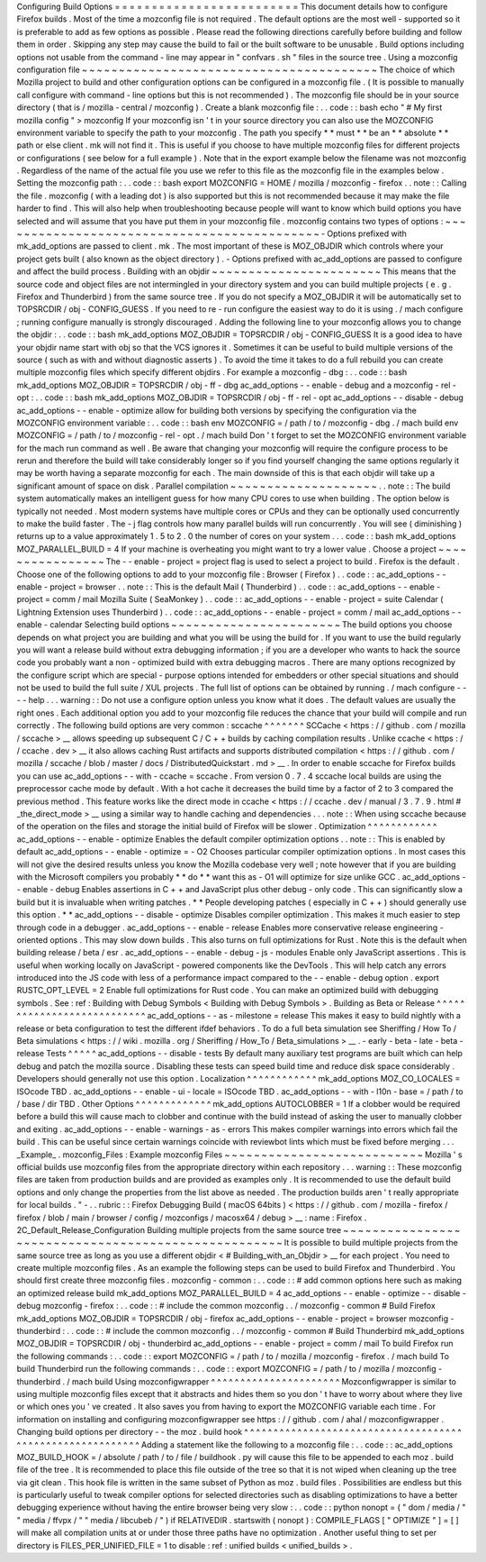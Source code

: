 Configuring
Build
Options
=
=
=
=
=
=
=
=
=
=
=
=
=
=
=
=
=
=
=
=
=
=
=
=
=
This
document
details
how
to
configure
Firefox
builds
.
Most
of
the
time
a
mozconfig
file
is
not
required
.
The
default
options
are
the
most
well
-
supported
so
it
is
preferable
to
add
as
few
options
as
possible
.
Please
read
the
following
directions
carefully
before
building
and
follow
them
in
order
.
Skipping
any
step
may
cause
the
build
to
fail
or
the
built
software
to
be
unusable
.
Build
options
including
options
not
usable
from
the
command
-
line
may
appear
in
"
confvars
.
sh
"
files
in
the
source
tree
.
Using
a
mozconfig
configuration
file
~
~
~
~
~
~
~
~
~
~
~
~
~
~
~
~
~
~
~
~
~
~
~
~
~
~
~
~
~
~
~
~
~
~
~
~
~
~
~
~
The
choice
of
which
Mozilla
project
to
build
and
other
configuration
options
can
be
configured
in
a
mozconfig
file
.
(
It
is
possible
to
manually
call
configure
with
command
-
line
options
but
this
is
not
recommended
)
.
The
mozconfig
file
should
be
in
your
source
directory
(
that
is
/
mozilla
-
central
/
mozconfig
)
.
Create
a
blank
mozconfig
file
:
.
.
code
:
:
bash
echo
"
#
My
first
mozilla
config
"
>
mozconfig
If
your
mozconfig
isn
'
t
in
your
source
directory
you
can
also
use
the
MOZCONFIG
environment
variable
to
specify
the
path
to
your
mozconfig
.
The
path
you
specify
*
*
must
*
*
be
an
*
*
absolute
*
*
path
or
else
client
.
mk
will
not
find
it
.
This
is
useful
if
you
choose
to
have
multiple
mozconfig
files
for
different
projects
or
configurations
(
see
below
for
a
full
example
)
.
Note
that
in
the
export
example
below
the
filename
was
not
mozconfig
.
Regardless
of
the
name
of
the
actual
file
you
use
we
refer
to
this
file
as
the
mozconfig
file
in
the
examples
below
.
Setting
the
mozconfig
path
:
.
.
code
:
:
bash
export
MOZCONFIG
=
HOME
/
mozilla
/
mozconfig
-
firefox
.
.
note
:
:
Calling
the
file
.
mozconfig
(
with
a
leading
dot
)
is
also
supported
but
this
is
not
recommended
because
it
may
make
the
file
harder
to
find
.
This
will
also
help
when
troubleshooting
because
people
will
want
to
know
which
build
options
you
have
selected
and
will
assume
that
you
have
put
them
in
your
mozconfig
file
.
mozconfig
contains
two
types
of
options
:
~
~
~
~
~
~
~
~
~
~
~
~
~
~
~
~
~
~
~
~
~
~
~
~
~
~
~
~
~
~
~
~
~
~
~
~
~
~
~
~
~
~
~
~
-
Options
prefixed
with
mk_add_options
are
passed
to
client
.
mk
.
The
most
important
of
these
is
MOZ_OBJDIR
which
controls
where
your
project
gets
built
(
also
known
as
the
object
directory
)
.
-
Options
prefixed
with
ac_add_options
are
passed
to
configure
and
affect
the
build
process
.
Building
with
an
objdir
~
~
~
~
~
~
~
~
~
~
~
~
~
~
~
~
~
~
~
~
~
~
~
This
means
that
the
source
code
and
object
files
are
not
intermingled
in
your
directory
system
and
you
can
build
multiple
projects
(
e
.
g
.
Firefox
and
Thunderbird
)
from
the
same
source
tree
.
If
you
do
not
specify
a
MOZ_OBJDIR
it
will
be
automatically
set
to
TOPSRCDIR
/
obj
-
CONFIG_GUESS
.
If
you
need
to
re
-
run
configure
the
easiest
way
to
do
it
is
using
.
/
mach
configure
;
running
configure
manually
is
strongly
discouraged
.
Adding
the
following
line
to
your
mozconfig
allows
you
to
change
the
objdir
:
.
.
code
:
:
bash
mk_add_options
MOZ_OBJDIR
=
TOPSRCDIR
/
obj
-
CONFIG_GUESS
It
is
a
good
idea
to
have
your
objdir
name
start
with
obj
so
that
the
VCS
ignores
it
.
Sometimes
it
can
be
useful
to
build
multiple
versions
of
the
source
(
such
as
with
and
without
diagnostic
asserts
)
.
To
avoid
the
time
it
takes
to
do
a
full
rebuild
you
can
create
multiple
mozconfig
files
which
specify
different
objdirs
.
For
example
a
mozconfig
-
dbg
:
.
.
code
:
:
bash
mk_add_options
MOZ_OBJDIR
=
TOPSRCDIR
/
obj
-
ff
-
dbg
ac_add_options
-
-
enable
-
debug
and
a
mozconfig
-
rel
-
opt
:
.
.
code
:
:
bash
mk_add_options
MOZ_OBJDIR
=
TOPSRCDIR
/
obj
-
ff
-
rel
-
opt
ac_add_options
-
-
disable
-
debug
ac_add_options
-
-
enable
-
optimize
allow
for
building
both
versions
by
specifying
the
configuration
via
the
MOZCONFIG
environment
variable
:
.
.
code
:
:
bash
env
MOZCONFIG
=
/
path
/
to
/
mozconfig
-
dbg
.
/
mach
build
env
MOZCONFIG
=
/
path
/
to
/
mozconfig
-
rel
-
opt
.
/
mach
build
Don
'
t
forget
to
set
the
MOZCONFIG
environment
variable
for
the
mach
run
command
as
well
.
Be
aware
that
changing
your
mozconfig
will
require
the
configure
process
to
be
rerun
and
therefore
the
build
will
take
considerably
longer
so
if
you
find
yourself
changing
the
same
options
regularly
it
may
be
worth
having
a
separate
mozconfig
for
each
.
The
main
downside
of
this
is
that
each
objdir
will
take
up
a
significant
amount
of
space
on
disk
.
Parallel
compilation
~
~
~
~
~
~
~
~
~
~
~
~
~
~
~
~
~
~
~
~
.
.
note
:
:
The
build
system
automatically
makes
an
intelligent
guess
for
how
many
CPU
cores
to
use
when
building
.
The
option
below
is
typically
not
needed
.
Most
modern
systems
have
multiple
cores
or
CPUs
and
they
can
be
optionally
used
concurrently
to
make
the
build
faster
.
The
-
j
flag
controls
how
many
parallel
builds
will
run
concurrently
.
You
will
see
(
diminishing
)
returns
up
to
a
value
approximately
1
.
5
to
2
.
0
the
number
of
cores
on
your
system
.
.
.
code
:
:
bash
mk_add_options
MOZ_PARALLEL_BUILD
=
4
If
your
machine
is
overheating
you
might
want
to
try
a
lower
value
.
Choose
a
project
~
~
~
~
~
~
~
~
~
~
~
~
~
~
~
~
The
-
-
enable
-
project
=
project
flag
is
used
to
select
a
project
to
build
.
Firefox
is
the
default
.
Choose
one
of
the
following
options
to
add
to
your
mozconfig
file
:
Browser
(
Firefox
)
.
.
code
:
:
ac_add_options
-
-
enable
-
project
=
browser
.
.
note
:
:
This
is
the
default
Mail
(
Thunderbird
)
.
.
code
:
:
ac_add_options
-
-
enable
-
project
=
comm
/
mail
Mozilla
Suite
(
SeaMonkey
)
.
.
code
:
:
ac_add_options
-
-
enable
-
project
=
suite
Calendar
(
Lightning
Extension
uses
Thunderbird
)
.
.
code
:
:
ac_add_options
-
-
enable
-
project
=
comm
/
mail
ac_add_options
-
-
enable
-
calendar
Selecting
build
options
~
~
~
~
~
~
~
~
~
~
~
~
~
~
~
~
~
~
~
~
~
~
~
The
build
options
you
choose
depends
on
what
project
you
are
building
and
what
you
will
be
using
the
build
for
.
If
you
want
to
use
the
build
regularly
you
will
want
a
release
build
without
extra
debugging
information
;
if
you
are
a
developer
who
wants
to
hack
the
source
code
you
probably
want
a
non
-
optimized
build
with
extra
debugging
macros
.
There
are
many
options
recognized
by
the
configure
script
which
are
special
-
purpose
options
intended
for
embedders
or
other
special
situations
and
should
not
be
used
to
build
the
full
suite
/
XUL
projects
.
The
full
list
of
options
can
be
obtained
by
running
.
/
mach
configure
-
-
-
-
help
.
.
.
warning
:
:
Do
not
use
a
configure
option
unless
you
know
what
it
does
.
The
default
values
are
usually
the
right
ones
.
Each
additional
option
you
add
to
your
mozconfig
file
reduces
the
chance
that
your
build
will
compile
and
run
correctly
.
The
following
build
options
are
very
common
:
sccache
^
^
^
^
^
^
^
SCCache
<
https
:
/
/
github
.
com
/
mozilla
/
sccache
>
__
allows
speeding
up
subsequent
C
/
C
+
+
builds
by
caching
compilation
results
.
Unlike
ccache
<
https
:
/
/
ccache
.
dev
>
__
it
also
allows
caching
Rust
artifacts
and
supports
distributed
compilation
<
https
:
/
/
github
.
com
/
mozilla
/
sccache
/
blob
/
master
/
docs
/
DistributedQuickstart
.
md
>
__
.
In
order
to
enable
sccache
for
Firefox
builds
you
can
use
ac_add_options
-
-
with
-
ccache
=
sccache
.
From
version
0
.
7
.
4
sccache
local
builds
are
using
the
preprocessor
cache
mode
by
default
.
With
a
hot
cache
it
decreases
the
build
time
by
a
factor
of
2
to
3
compared
the
previous
method
.
This
feature
works
like
the
direct
mode
in
ccache
<
https
:
/
/
ccache
.
dev
/
manual
/
3
.
7
.
9
.
html
#
_the_direct_mode
>
__
using
a
similar
way
to
handle
caching
and
dependencies
.
.
.
note
:
:
When
using
sccache
because
of
the
operation
on
the
files
and
storage
the
initial
build
of
Firefox
will
be
slower
.
Optimization
^
^
^
^
^
^
^
^
^
^
^
^
ac_add_options
-
-
enable
-
optimize
Enables
the
default
compiler
optimization
options
.
.
note
:
:
This
is
enabled
by
default
ac_add_options
-
-
enable
-
optimize
=
-
O2
Chooses
particular
compiler
optimization
options
.
In
most
cases
this
will
not
give
the
desired
results
unless
you
know
the
Mozilla
codebase
very
well
;
note
however
that
if
you
are
building
with
the
Microsoft
compilers
you
probably
*
*
do
*
*
want
this
as
-
O1
will
optimize
for
size
unlike
GCC
.
ac_add_options
-
-
enable
-
debug
Enables
assertions
in
C
+
+
and
JavaScript
plus
other
debug
-
only
code
.
This
can
significantly
slow
a
build
but
it
is
invaluable
when
writing
patches
.
*
*
People
developing
patches
(
especially
in
C
+
+
)
should
generally
use
this
option
.
*
*
ac_add_options
-
-
disable
-
optimize
Disables
compiler
optimization
.
This
makes
it
much
easier
to
step
through
code
in
a
debugger
.
ac_add_options
-
-
enable
-
release
Enables
more
conservative
release
engineering
-
oriented
options
.
This
may
slow
down
builds
.
This
also
turns
on
full
optimizations
for
Rust
.
Note
this
is
the
default
when
building
release
/
beta
/
esr
.
ac_add_options
-
-
enable
-
debug
-
js
-
modules
Enable
only
JavaScript
assertions
.
This
is
useful
when
working
locally
on
JavaScript
-
powered
components
like
the
DevTools
.
This
will
help
catch
any
errors
introduced
into
the
JS
code
with
less
of
a
performance
impact
compared
to
the
-
-
enable
-
debug
option
.
export
RUSTC_OPT_LEVEL
=
2
Enable
full
optimizations
for
Rust
code
.
You
can
make
an
optimized
build
with
debugging
symbols
.
See
:
ref
:
Building
with
Debug
Symbols
<
Building
with
Debug
Symbols
>
.
Building
as
Beta
or
Release
^
^
^
^
^
^
^
^
^
^
^
^
^
^
^
^
^
^
^
^
^
^
^
^
^
^
^
ac_add_options
-
-
as
-
milestone
=
release
This
makes
it
easy
to
build
nightly
with
a
release
or
beta
configuration
to
test
the
different
ifdef
behaviors
.
To
do
a
full
beta
simulation
see
Sheriffing
/
How
To
/
Beta
simulations
<
https
:
/
/
wiki
.
mozilla
.
org
/
Sheriffing
/
How_To
/
Beta_simulations
>
__
.
-
early
-
beta
-
late
-
beta
-
release
Tests
^
^
^
^
^
ac_add_options
-
-
disable
-
tests
By
default
many
auxiliary
test
programs
are
built
which
can
help
debug
and
patch
the
mozilla
source
.
Disabling
these
tests
can
speed
build
time
and
reduce
disk
space
considerably
.
Developers
should
generally
not
use
this
option
.
Localization
^
^
^
^
^
^
^
^
^
^
^
^
mk_add_options
MOZ_CO_LOCALES
=
ISOcode
TBD
.
ac_add_options
-
-
enable
-
ui
-
locale
=
ISOcode
TBD
.
ac_add_options
-
-
with
-
l10n
-
base
=
/
path
/
to
/
base
/
dir
TBD
.
Other
Options
^
^
^
^
^
^
^
^
^
^
^
^
^
mk_add_options
AUTOCLOBBER
=
1
If
a
clobber
would
be
required
before
a
build
this
will
cause
mach
to
clobber
and
continue
with
the
build
instead
of
asking
the
user
to
manually
clobber
and
exiting
.
ac_add_options
-
-
enable
-
warnings
-
as
-
errors
This
makes
compiler
warnings
into
errors
which
fail
the
build
.
This
can
be
useful
since
certain
warnings
coincide
with
reviewbot
lints
which
must
be
fixed
before
merging
.
.
.
_Example_
.
mozconfig_Files
:
Example
mozconfig
Files
~
~
~
~
~
~
~
~
~
~
~
~
~
~
~
~
~
~
~
~
~
~
~
~
~
~
~
Mozilla
'
s
official
builds
use
mozconfig
files
from
the
appropriate
directory
within
each
repository
.
.
.
warning
:
:
These
mozconfig
files
are
taken
from
production
builds
and
are
provided
as
examples
only
.
It
is
recommended
to
use
the
default
build
options
and
only
change
the
properties
from
the
list
above
as
needed
.
The
production
builds
aren
'
t
really
appropriate
for
local
builds
.
"
-
.
.
rubric
:
:
Firefox
Debugging
Build
(
macOS
64bits
)
<
https
:
/
/
github
.
com
/
mozilla
-
firefox
/
firefox
/
blob
/
main
/
browser
/
config
/
mozconfigs
/
macosx64
/
debug
>
__
:
name
:
Firefox
.
2C_Default_Release_Configuration
Building
multiple
projects
from
the
same
source
tree
~
~
~
~
~
~
~
~
~
~
~
~
~
~
~
~
~
~
~
~
~
~
~
~
~
~
~
~
~
~
~
~
~
~
~
~
~
~
~
~
~
~
~
~
~
~
~
~
~
~
~
~
It
is
possible
to
build
multiple
projects
from
the
same
source
tree
as
long
as
you
use
a
different
objdir
<
#
Building_with_an_Objdir
>
__
for
each
project
.
You
need
to
create
multiple
mozconfig
files
.
As
an
example
the
following
steps
can
be
used
to
build
Firefox
and
Thunderbird
.
You
should
first
create
three
mozconfig
files
.
mozconfig
-
common
:
.
.
code
:
:
#
add
common
options
here
such
as
making
an
optimized
release
build
mk_add_options
MOZ_PARALLEL_BUILD
=
4
ac_add_options
-
-
enable
-
optimize
-
-
disable
-
debug
mozconfig
-
firefox
:
.
.
code
:
:
#
include
the
common
mozconfig
.
.
/
mozconfig
-
common
#
Build
Firefox
mk_add_options
MOZ_OBJDIR
=
TOPSRCDIR
/
obj
-
firefox
ac_add_options
-
-
enable
-
project
=
browser
mozconfig
-
thunderbird
:
.
.
code
:
:
#
include
the
common
mozconfig
.
.
/
mozconfig
-
common
#
Build
Thunderbird
mk_add_options
MOZ_OBJDIR
=
TOPSRCDIR
/
obj
-
thunderbird
ac_add_options
-
-
enable
-
project
=
comm
/
mail
To
build
Firefox
run
the
following
commands
:
.
.
code
:
:
export
MOZCONFIG
=
/
path
/
to
/
mozilla
/
mozconfig
-
firefox
.
/
mach
build
To
build
Thunderbird
run
the
following
commands
:
.
.
code
:
:
export
MOZCONFIG
=
/
path
/
to
/
mozilla
/
mozconfig
-
thunderbird
.
/
mach
build
Using
mozconfigwrapper
^
^
^
^
^
^
^
^
^
^
^
^
^
^
^
^
^
^
^
^
^
^
Mozconfigwrapper
is
similar
to
using
multiple
mozconfig
files
except
that
it
abstracts
and
hides
them
so
you
don
'
t
have
to
worry
about
where
they
live
or
which
ones
you
'
ve
created
.
It
also
saves
you
from
having
to
export
the
MOZCONFIG
variable
each
time
.
For
information
on
installing
and
configuring
mozconfigwrapper
see
https
:
/
/
github
.
com
/
ahal
/
mozconfigwrapper
.
Changing
build
options
per
directory
-
-
the
moz
.
build
hook
^
^
^
^
^
^
^
^
^
^
^
^
^
^
^
^
^
^
^
^
^
^
^
^
^
^
^
^
^
^
^
^
^
^
^
^
^
^
^
^
^
^
^
^
^
^
^
^
^
^
^
^
^
^
^
^
^
^
Adding
a
statement
like
the
following
to
a
mozconfig
file
:
.
.
code
:
:
ac_add_options
MOZ_BUILD_HOOK
=
/
absolute
/
path
/
to
/
file
/
buildhook
.
py
will
cause
this
file
to
be
appended
to
each
moz
.
build
file
of
the
tree
.
It
is
recommended
to
place
this
file
outside
of
the
tree
so
that
it
is
not
wiped
when
cleaning
up
the
tree
via
git
clean
.
This
hook
file
is
written
in
the
same
subset
of
Python
as
moz
.
build
files
.
Possibilities
are
endless
but
this
is
particularly
useful
to
tweak
compiler
options
for
selected
directories
such
as
disabling
optimizations
to
have
a
better
debugging
experience
without
having
the
entire
browser
being
very
slow
:
.
.
code
:
:
python
nonopt
=
(
"
dom
/
media
/
"
"
media
/
ffvpx
/
"
"
media
/
libcubeb
/
"
)
if
RELATIVEDIR
.
startswith
(
nonopt
)
:
COMPILE_FLAGS
[
"
OPTIMIZE
"
]
=
[
]
will
make
all
compilation
units
at
or
under
those
three
paths
have
no
optimization
.
Another
useful
thing
to
set
per
directory
is
FILES_PER_UNIFIED_FILE
=
1
to
disable
:
ref
:
unified
builds
<
unified_builds
>
.
